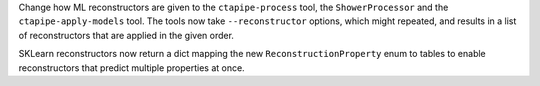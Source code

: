 Change how ML reconstructors are given to the ``ctapipe-process`` tool,
the ``ShowerProcessor`` and the ``ctapipe-apply-models`` tool.
The tools now take ``--reconstructor`` options, which might repeated,
and results in a list of reconstructors that are applied in the given order.

SKLearn reconstructors now return a dict mapping the new ``ReconstructionProperty`` enum
to tables to enable reconstructors that predict multiple properties at once.
